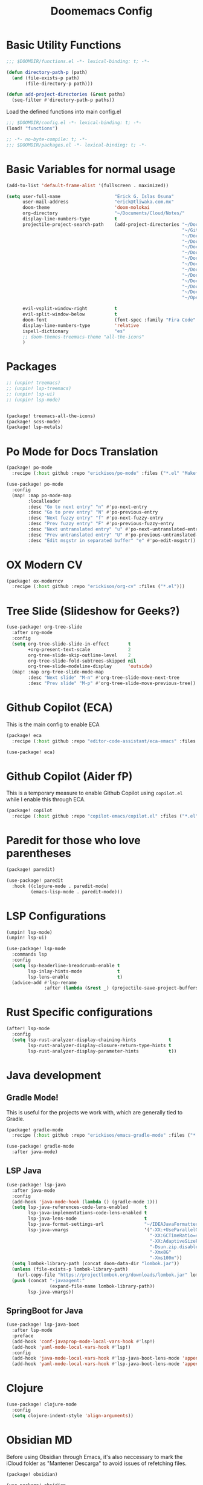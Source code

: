 #+title: Doomemacs Config
* Basic Utility Functions
#+begin_src emacs-lisp :tangle functions.el
;;; $DOOMDIR/functions.el -*- lexical-binding: t; -*-

(defun directory-path-p (path)
  (and (file-exists-p path)
       (file-directory-p path)))

(defun add-project-directories (&rest paths)
  (seq-filter #'directory-path-p paths))
#+end_src

Load the defined functions into main config.el
#+begin_src emacs-lisp
;;; $DOOMDIR/config.el -*- lexical-binding: t; -*-
(load! "functions")
#+end_src

#+begin_src emacs-lisp :tangle packages.el
;; -*- no-byte-compile: t; -*-
;;; $DOOMDIR/packages.el -*- lexical-binding: t; -*-
#+end_src

* Basic Variables for normal usage

#+begin_src emacs-lisp
(add-to-list 'default-frame-alist '(fullscreen . maximized))

(setq user-full-name                    "Erick G. Islas Osuna"
      user-mail-address                 "erick@tliwaka.com.mx"
      doom-theme                        'doom-molokai
      org-directory                     "~/Documents/Cloud/Notes/"
      display-line-numbers-type         t
      projectile-project-search-path    (add-project-directories "~/Documents/Github"
                                                                 "~/Github"
                                                                 "~/Documents/TradingMonkey"
                                                                 "~/Documents/Proyectos/Flutter"
                                                                 "~/Documents/Proyectos/Clojure"
                                                                 "~/Documents/Proyectos/CommonLisp"
                                                                 "~/Documents/Proyectos/Python"
                                                                 "~/Documents/Proyectos/React"
                                                                 "~/Documents/Proyectos/Go"
                                                                 "~/Documents/Proyectos/VHDL"
                                                                 "~/Documents/Proyectos/Machine Learning"
                                                                 "~/Documents/Proyectos/Serverless"
                                                                 "~/Documents"
                                                                 "~/OpenSource")

      evil-vsplit-window-right          t
      evil-split-window-below           t
      doom-font                         (font-spec :family "Fira Code" :size 12)
      display-line-numbers-type         'relative
      ispell-dictionary                 "es"
      ;; doom-themes-treemacs-theme "all-the-icons"
      )
#+end_src

* Packages

#+begin_src emacs-lisp :tangle packages.el
;; (unpin! treemacs)
;; (unpin! lsp-treemacs)
;; (unpin! lsp-ui)
;; (unpin! lsp-mode)
#+end_src

#+begin_src emacs-lisp :tangle packages.el

(package! treemacs-all-the-icons)
(package! scss-mode)
(package! lsp-metals)
#+end_src

* Po Mode for Docs Translation
#+begin_src emacs-lisp :tangle packages.el
(package! po-mode
  :recipe (:host github :repo "erickisos/po-mode" :files ("*.el" "Makefile")))
#+end_src

#+begin_src emacs-lisp
(use-package! po-mode
  :config
  (map! :map po-mode-map
        :localleader
        :desc "Go to next entry" "n" #'po-next-entry
        :desc "Go to prev entry" "N" #'po-previous-entry
        :desc "Next fuzzy entry" "f" #'po-next-fuzzy-entry
        :desc "Prev fuzzy entry" "F" #'po-previous-fuzzy-entry
        :desc "Next untranslated entry" "u" #'po-next-untranslated-entry
        :desc "Prev untranslated entry" "U" #'po-previous-untranslated-entry
        :desc "Edit msgstr in separated buffer" "e" #'po-edit-msgstr))
#+end_src
* OX Modern CV

#+begin_src emacs-lisp :tangle packages.el
(package! ox-moderncv
  :recipe (:host github :repo "erickisos/org-cv" :files ("*.el")))
#+end_src


* Tree Slide (Slideshow for Geeks?)

#+begin_src emacs-lisp
(use-package! org-tree-slide
  :after org-mode
  :config
  (setq org-tree-slide-slide-in-effect       t
        +org-present-text-scale              2
        org-tree-slide-skip-outline-level    2
        org-tree-slide-fold-subtrees-skipped nil
        org-tree-slide-modeline-display      'outside)
  (map! :map org-tree-slide-mode-map
        :desc "Next slide" "M-n" #'org-tree-slide-move-next-tree
        :desc "Prev slide" "M-p" #'org-tree-slide-move-previous-tree))
#+end_src

* Github Copilot (ECA)

This is the main config to enable ECA

#+begin_src emacs-lisp :tangle packages.el
(package! eca
  :recipe (:host github :repo "editor-code-assistant/eca-emacs" :files ("*.el")))
#+end_src

#+begin_src emacs-lisp
(use-package! eca)
#+end_src

* Github Copilot (Aider  fP)
This is a temporary measure to enable Github Copilot using =copilot.el= while I enable this through ECA.

#+begin_src emacs-lisp :tangle packages.el
(package! copilot
  :recipe (:host github :repo "copilot-emacs/copilot.el" :files ("*.el")))
#+end_src

* Paredit for those who love parentheses

#+begin_src emacs-lisp :tangle packages.el
(package! paredit)
#+end_src

#+begin_src emacs-lisp
(use-package! paredit
  :hook ((clojure-mode . paredit-mode)
         (emacs-lisp-mode . paredit-mode)))
#+end_src

* LSP Configurations

#+begin_src emacs-lisp :tangle packages.el
(unpin! lsp-mode)
(unpin! lsp-ui)
#+end_src

#+begin_src emacs-lisp
(use-package! lsp-mode
  :commands lsp
  :config
  (setq lsp-headerline-breadcrumb-enable t
        lsp-inlay-hints-mode             t
        lsp-lens-enable                  t)
  (advice-add #'lsp-rename
              :after (lambda (&rest _) (projectile-save-project-buffers))))
#+end_src

* Rust Specific configurations

#+begin_src emacs-lisp
(after! lsp-mode
  :config
  (setq lsp-rust-analyzer-display-chaining-hints            t
        lsp-rust-analyzer-display-closure-return-type-hints t
        lsp-rust-analyzer-display-parameter-hints           t))
#+end_src
* Java development

** Gradle Mode!

This is useful for the projects we work with, which are generally tied to Gradle.
#+begin_src emacs-lisp :tangle packages.el
(package! gradle-mode
  :recipe (:host github :repo "erickisos/emacs-gradle-mode" :files ("*.el" "Makefile")))
#+end_src

#+begin_src emacs-lisp
(use-package! gradle-mode
  :after java-mode)
#+end_src

** LSP Java

#+begin_src emacs-lisp
(use-package! lsp-java
  :after java-mode
  :config
  (add-hook 'java-mode-hook (lambda () (gradle-mode 1)))
  (setq lsp-java-references-code-lens-enabled      t
        lsp-java-implementations-code-lens-enabled t
        lsp-java-lens-mode                         t
        lsp-java-format-settings-url               "~/IDEAJavaFormatter.xml"
        lsp-java-vmargs                            '("-XX:+UseParallelGC"
                                                     "-XX:GCTimeRatio=4"
                                                     "-XX:AdaptiveSizePolicyWeight=90"
                                                     "-Dsun.zip.disableMemoryMapping=true"
                                                     "-Xmx8G"
                                                     "-Xms100m"))
  (setq lombok-library-path (concat doom-data-dir "lombok.jar"))
  (unless (file-exists-p lombok-library-path)
    (url-copy-file "https://projectlombok.org/downloads/lombok.jar" lombok-library-path))
  (push (concat "-javaagent:"
                (expand-file-name lombok-library-path))
        lsp-java-vmargs))
#+end_src

** SpringBoot for Java

#+begin_src emacs-lisp
(use-package! lsp-java-boot
  :after lsp-mode
  :preface
  (add-hook 'conf-javaprop-mode-local-vars-hook #'lsp!)
  (add-hook 'yaml-mode-local-vars-hook #'lsp!)
  :config
  (add-hook 'java-mode-local-vars-hook #'lsp-java-boot-lens-mode 'append)
  (add-hook 'yaml-mode-local-vars-hook #'lsp-java-boot-lens-mode 'append))
#+end_src
* Clojure
#+begin_src emacs-lisp
(use-package! clojure-mode
  :config
  (setq clojure-indent-style 'align-arguments))
#+end_src

* Obsidian MD
Before using Obsidian through Emacs, it's also neccessary to mark the iCloud folder as "Mantener Descarga" to avoid issues of refetching files.

#+begin_src emacs-lisp :tangle packages.el
(package! obsidian)
#+end_src

#+begin_src emacs-lisp
(use-package! obsidian
  :config
  (global-obsidian-mode t)
  :custom
  (obsidian-directory "~/Library/Mobile Documents/iCloud~md~obsidian/Documents/ObsNotes")
  (obsidian-daily-notes-directory "Daily"))
#+end_src
* Why This? (GitLens-ish blame mode)

#+begin_src emacs-lisp :tangle packages.el
(package! why-this
  :recipe (:host github :repo "erickisos/emacs-why-this" :files ("*.el" "Makefile")))
#+end_src

#+begin_src emacs-lisp
(use-package! why-this
  :config
  (setq why-this-annotate-enable-heat-map t
        why-this-idle-delay               0.5
        why-this-minimum-column           45)
  (global-why-this-mode))
#+end_src

* Eye Candy

** Pulsing Cursor
#+begin_src emacs-lisp :tangle packages.el
(package! pulsing-cursor
  :recipe (:host github :repo "jasonjckn/pulsing-cursor"))
#+end_src

#+begin_src emacs-lisp
(use-package! pulsing-cursor
  :config
  (pulsing-cursor-mode +1))
#+end_src

* CodeSnap Integration

The codesnap package is now a separate file that gets loaded.

#+begin_src emacs-lisp :tangle packages.el
(package! codesnap
  :recipe (:host github :repo "erickisos/codesnap.el" :files ("*.el")))
#+end_src

Keybindings for codesnap

#+begin_src emacs-lisp
(use-package! codesnap
  :config
  (map! :localleader
        :prefix "CodeSnap" "S"
        :desc "Screenshot selected code" "S x" #'codesnap-selection
        :desc "Show CodeSnap log" "S l" #'codesnap-show-log))
#+end_src
